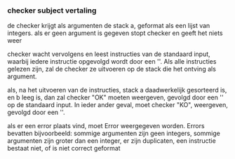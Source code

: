 
*** checker subject vertaling
de checker krijgt als argumenten de stack a, geformat als een lijst van integers.
als er geen argument is gegeven stopt checker en geeft het niets weer

checker wacht vervolgens en leest instructies van de standaard input, waarbij iedere instructie opgevolgd wordt door een '\n'. Als alle instructies gelezen zijn, zal de checker ze uitvoeren op de stack die het ontving als argument.

als, na het uitvoeren van de instructies, stack a daadwerkelijk gesorteerd is, en b leeg is, dan zal checker "OK" moeten weergeven, gevolgd door een '\n' op de standaard input. In ieder ander geval, moet checker "KO",  weergeven, gevolgd door een '\n'.

als er een error plaats vind, moet Error weergegeven worden. Errors bevatten bijvoorbeeld: sommige argumenten zijn geen integers, sommige argumenten zijn groter dan een integer, er zijn duplicaten, een instructie bestaat niet, of is niet correct geformat

